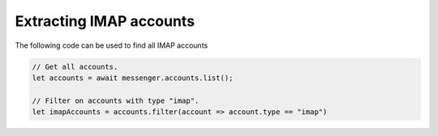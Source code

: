 Extracting IMAP accounts
------------------------

The following code can be used to find all IMAP accounts

.. code-block:: javascript

  // Get all accounts.
  let accounts = await messenger.accounts.list();
  
  // Filter on accounts with type "imap".
  let imapAccounts = accounts.filter(account => account.type == "imap")